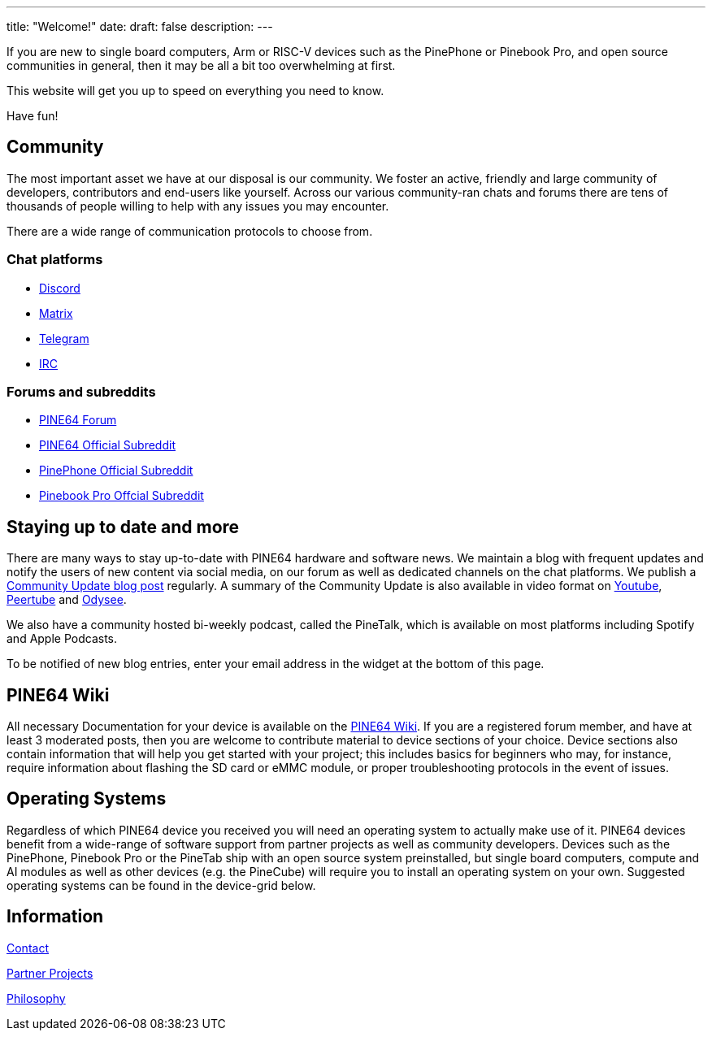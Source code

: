 ---
title: "Welcome!"
date: 
draft: false
description:
---

If you are new to single board computers, Arm or RISC-V devices such as the PinePhone or Pinebook Pro, and open source communities in general, then it may be all a bit too overwhelming at first.

This website will get you up to speed on everything you need to know.

Have fun!

== Community

The most important asset we have at our disposal is our community. We foster an active, friendly and large community of developers, contributors and end-users like yourself. Across our various community-ran chats and forums there are tens of thousands of people willing to help with any issues you may encounter.

There are a wide range of communication protocols to choose from.


=== Chat platforms
* https://discord.gg/pine64[Discord]
* https://matrix.to/#/!sbmInimykuNPjjIQMN:matrix.org?via=matrix.org&via=t2bot.io&via=privacytools.io[Matrix]
* https://t.me/mtrx_pine64[Telegram]
* https://www.pine64.org/web-irc/[IRC]

=== Forums and subreddits
* https://forum.pine64.org/[PINE64 Forum]
* https://www.reddit.com/r/PINE64official/[PINE64 Official Subreddit]
* https://www.reddit.com/r/PinePhoneOfficial/[PinePhone Official Subreddit]
* https://www.reddit.com/r/PinebookPro/[Pinebook Pro Offcial Subreddit]

== Staying up to date and more

There are many ways to stay up-to-date with PINE64 hardware and software news. We maintain a blog with frequent updates and notify the users of new content via social media, on our forum as well as  dedicated channels on the chat platforms. We publish a https://www.pine64.org/blog/[Community Update blog post] regularly. A summary of the Community Update is also available in video format on https://www.youtube.com/c/PINE64inc/videos[Youtube], https://tilvids.com/accounts/pine64tilvids/videos[Peertube] and https://odysee.com/@PINE64:a[Odysee].

We also have a community hosted bi-weekly podcast, called the PineTalk, which is available on most platforms including Spotify and Apple Podcasts.

To be notified of new blog entries, enter your email address in the widget at the bottom of this page.

== PINE64 Wiki

All necessary Documentation for your device is available on the https://wiki.pine64.org/wiki/Main_Page[PINE64 Wiki]. If you are a registered forum member, and have at least 3 moderated posts, then you are welcome to contribute material to device sections of your choice. Device sections also contain information that will help you get started with your project; this includes basics for beginners who may, for instance, require information about flashing the SD card or eMMC module, or proper troubleshooting protocols in the event of issues.

== Operating Systems 

Regardless of which PINE64 device you received you will need an operating system to actually make use of it. PINE64 devices benefit from a wide-range of software support from partner projects as well as community developers. Devices such as the PinePhone, Pinebook Pro or the PineTab ship with an open source system preinstalled, but single board computers, compute and AI modules as well as other devices (e.g. the PineCube) will require you to install an operating system on your own. Suggested operating systems can be found in the device-grid below.


== Information

link:contact[Contact]

link:partner_projects[Partner Projects]

link:philosophy[Philosophy]
